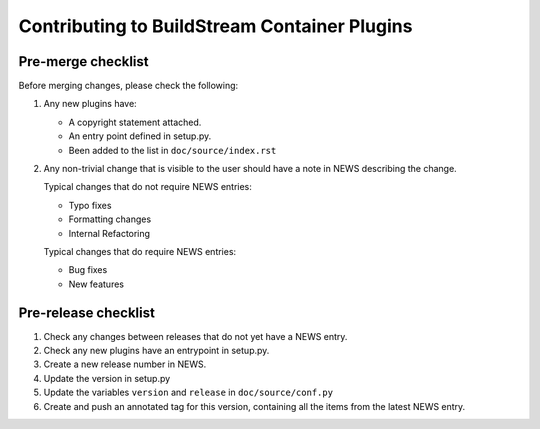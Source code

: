 Contributing to BuildStream Container Plugins
*********************************************

Pre-merge checklist
===================

Before merging changes, please check the following:

1. Any new plugins have:

   * A copyright statement attached.
   * An entry point defined in setup.py.
   * Been added to the list in ``doc/source/index.rst``

2. Any non-trivial change that is visible to the user should have a note
   in NEWS describing the change.

   Typical changes that do not require NEWS entries:

   * Typo fixes
   * Formatting changes
   * Internal Refactoring

   Typical changes that do require NEWS entries:

   * Bug fixes
   * New features

Pre-release checklist
=====================

1. Check any changes between releases that do not yet have a NEWS entry.
2. Check any new plugins have an entrypoint in setup.py.
3. Create a new release number in NEWS.
4. Update the version in setup.py
5. Update the variables ``version`` and ``release`` in ``doc/source/conf.py``
6. Create and push an annotated tag for this version, containing all the
   items from the latest NEWS entry.
